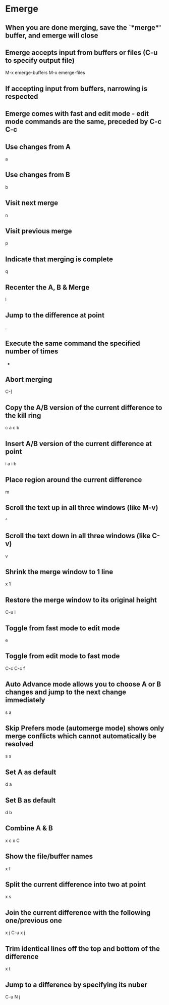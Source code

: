 * Emerge

** When you are done merging, save the `*merge*' buffer, and emerge will close

** Emerge accepts input from buffers or files (C-u to specify output file)
	 M-x emerge-buffers
	 M-x emerge-files

** If accepting input from buffers, narrowing is respected

** Emerge comes with fast and edit mode - edit mode commands are the same, preceded by C-c C-c

** Use changes from A
	 a

** Use changes from B
	 b

** Visit next merge
	 n

** Visit previous merge
	 p

** Indicate that merging is complete
	 q

** Recenter the A, B & Merge
	 l

** Jump to the difference at point
	 .

** Execute the same command the specified number of times
	 -

** Abort merging
	 C-]

** Copy the A/B version of the current difference to the kill ring
	 c a
	 c b

** Insert A/B version of the current difference at point
	 i a
	 i b

** Place region around the current difference
	 m

** Scroll the text up in all three windows (like M-v)
	 ^

** Scroll the text down in all three windows (like C-v)
	 v

** Shrink the merge window to 1 line
	 x 1

** Restore the merge window to its original height
	 C-u l

** Toggle from fast mode to edit mode
	 e

** Toggle from edit mode to fast mode
	 C-c C-c f

** Auto Advance mode allows you to choose A or B changes and jump to the next change immediately
	 s a

** Skip Prefers mode (automerge mode) shows only merge conflicts which cannot automatically be resolved
	 s s

** Set A as default
	 d a

** Set B as default
	 d b

** Combine A & B
	 x c
	 x C

** Show the file/buffer names
	 x f

** Split the current difference into two at point
	 x s

** Join the current difference with the following one/previous one
	 x j
	 C-u x j

** Trim identical lines off the top and bottom of the difference
	 x t

** Jump to a difference by specifying its nuber
	 C-u N j
